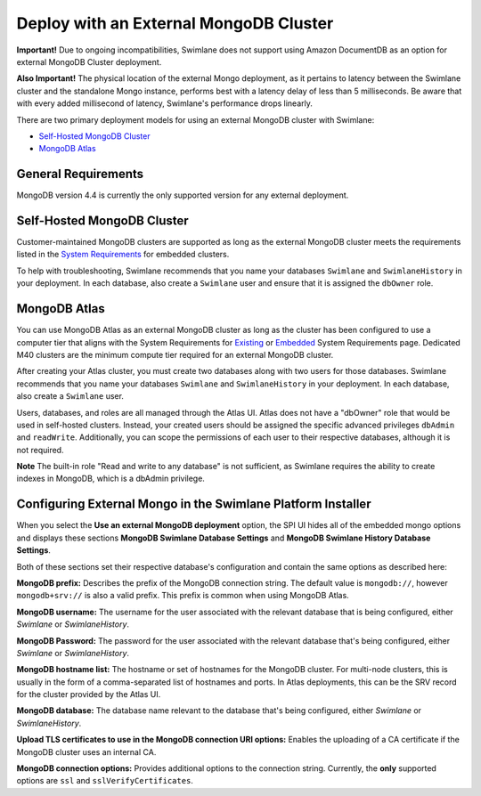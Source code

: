 Deploy with an External MongoDB Cluster
=======================================

**Important!** Due to ongoing incompatibilities, Swimlane does not
support using Amazon DocumentDB as an option for external MongoDB
Cluster deployment.

**Also Important!** The physical location of the external Mongo
deployment, as it pertains to latency between the Swimlane cluster and
the standalone Mongo instance, performs best with a latency delay of
less than 5 milliseconds. Be aware that with every added millisecond of
latency, Swimlane's performance drops linearly.

 

There are two primary deployment models for using an external MongoDB
cluster with Swimlane:

-  `Self-Hosted MongoDB Cluster <#self-hosted-mongodb-cluster>`__

-  `MongoDB Atlas <#mongodb-atlas>`__

General Requirements
--------------------

MongoDB version 4.4 is currently the only supported version for any
external deployment.

Self-Hosted MongoDB Cluster
---------------------------

Customer-maintained MongoDB clusters are supported as long as the
external MongoDB cluster meets the requirements listed in the `System
Requirements <system-requirements-for-an-embedded-cluster-install/system-requirements-for-an-embedded-cluster-install.htm>`__
for embedded clusters.

To help with troubleshooting, Swimlane recommends that you name your
databases ``Swimlane`` and ``SwimlaneHistory`` in your deployment. In
each database, also create a ``Swimlane`` user and ensure that it is
assigned the ``dbOwner`` role.

MongoDB Atlas
-------------

You can use MongoDB Atlas as an external MongoDB cluster as long as the
cluster has been configured to use a computer tier that aligns with the
System Requirements for
`Existing <../existing-cluster-install/system-requirements-for-an-existing-cluster-install/system-requirements-for-an-existing-cluster-install.htm>`__
or
`Embedded <system-requirements-for-an-embedded-cluster-install/system-requirements-for-an-embedded-cluster-install.htm>`__
System Requirements page. Dedicated M40 clusters are the minimum compute
tier required for an external MongoDB cluster.

After creating your Atlas cluster, you must create two databases along
with two users for those databases. Swimlane recommends that you name
your databases ``Swimlane`` and ``SwimlaneHistory`` in your deployment.
In each database, also create a ``Swimlane`` user.

Users, databases, and roles are all managed through the Atlas UI. Atlas
does not have a "dbOwner" role that would be used in self-hosted
clusters. Instead, your created users should be assigned the specific
advanced privileges ``dbAdmin`` and ``readWrite``. Additionally, you can
scope the permissions of each user to their respective databases,
although it is not required.

**Note** The built-in role "Read and write to any database" is not
sufficient, as Swimlane requires the ability to create indexes in
MongoDB, which is a dbAdmin privilege.

Configuring External Mongo in the Swimlane Platform Installer
-------------------------------------------------------------

When you select the **Use an external MongoDB deployment** option, the
SPI UI hides all of the embedded mongo options and displays these
sections **MongoDB Swimlane Database Settings** and **MongoDB Swimlane
History Database Settings**.

|image1|

Both of these sections set their respective database's configuration and
contain the same options as described here:

**MongoDB prefix:** Describes the prefix of the MongoDB connection
string. The default value is ``mongodb://``, however ``mongodb+srv://``
is also a valid prefix. This prefix is common when using MongoDB Atlas.

**MongoDB username:** The username for the user associated with the
relevant database that is being configured, either *Swimlane* or
*SwimlaneHistory*.

**MongoDB Password:** The password for the user associated with the
relevant database that's being configured, either *Swimlane* or
*SwimlaneHistory*.

**MongoDB hostname list:** The hostname or set of hostnames for the
MongoDB cluster. For multi-node clusters, this is usually in the form of
a comma-separated list of hostnames and ports. In Atlas deployments,
this can be the SRV record for the cluster provided by the Atlas UI.

**MongoDB database:** The database name relevant to the database that's
being configured, either *Swimlane* or *SwimlaneHistory*.

**Upload TLS certificates to use in the MongoDB connection URI
options:** Enables the uploading of a CA certificate if the MongoDB
cluster uses an internal CA.

**MongoDB connection options:** Provides additional options to the
connection string. Currently, the **only** supported options are ``ssl``
and ``sslVerifyCertificates``.

.. |image1| image:: ../Resources/Images/external_mongo_settings.png
